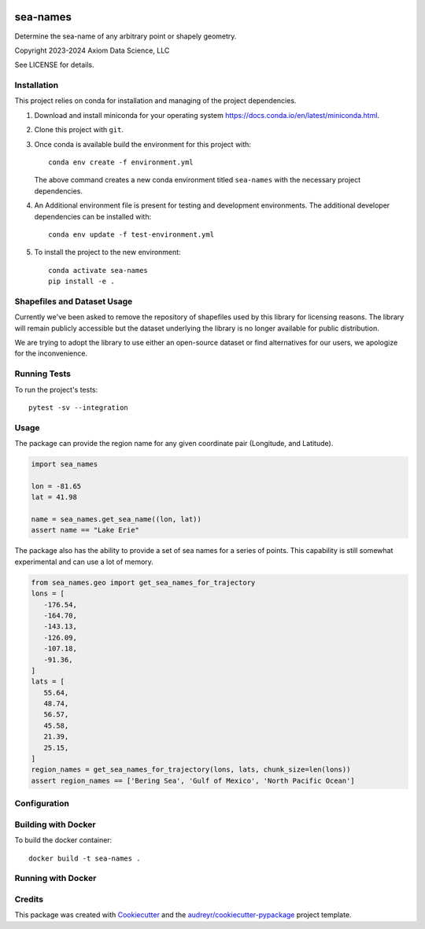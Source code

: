 
.. image:: http://git.axiom/axiom/sea-names/badges/main/pipeline.svg
   :alt: Pipeline status

sea-names
===============================

Determine the sea-name of any arbitrary point or shapely geometry.

Copyright 2023-2024 Axiom Data Science, LLC

See LICENSE for details.

Installation
------------

This project relies on conda for installation and managing of the project dependencies.

1. Download and install miniconda for your operating system https://docs.conda.io/en/latest/miniconda.html.

2. Clone this project with ``git``.

3.  Once conda is available build the environment for this project with::

      conda env create -f environment.yml

    The above command creates a new conda environment titled ``sea-names`` with the necessary project
    dependencies.

4. An Additional environment file is present for testing and development environments. The additional developer dependencies can be installed with::

      conda env update -f test-environment.yml

5. To install the project to the new environment::

      conda activate sea-names
      pip install -e .


Shapefiles and Dataset Usage
----------------------------

Currently we've been asked to remove the repository of shapefiles used by this library for licensing
reasons. The library will remain publicly accessible but the dataset underlying the library is no
longer available for public distribution.

We are trying to adopt the library to use either an open-source dataset or find alternatives for our
users, we apologize for the inconvenience.


Running Tests
-------------

To run the project's tests::

   pytest -sv --integration

Usage
-----

The package can provide the region name for any given coordinate pair (Longitude, and Latitude).

.. code-block:: python

   import sea_names

   lon = -81.65
   lat = 41.98

   name = sea_names.get_sea_name((lon, lat))
   assert name == "Lake Erie"


The package also has the ability to provide a set of sea names for a series of points. This
capability is still somewhat experimental and can use a lot of memory.

.. code-block:: python

   from sea_names.geo import get_sea_names_for_trajectory
   lons = [
      -176.54,
      -164.70,
      -143.13,
      -126.09,
      -107.18,
      -91.36,
   ]
   lats = [
      55.64,
      48.74,
      56.57,
      45.58,
      21.39,
      25.15,
   ]
   region_names = get_sea_names_for_trajectory(lons, lats, chunk_size=len(lons))
   assert region_names == ['Bering Sea', 'Gulf of Mexico', 'North Pacific Ocean']



Configuration
-------------



Building with Docker
--------------------

To build the docker container::

   docker build -t sea-names .

Running with Docker
-------------------

Credits
-------

This package was created with Cookiecutter_ and the `audreyr/cookiecutter-pypackage`_ project template.

.. _Cookiecutter: https://github.com/audreyr/cookiecutter
.. _`audreyr/cookiecutter-pypackage`: https://github.com/audreyr/cookiecutter-pypackage
